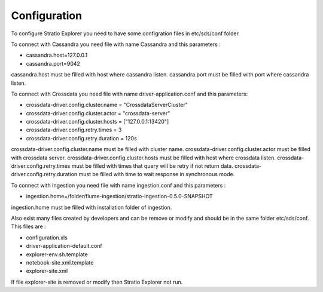 =============
Configuration
=============

To configure Stratio Explorer you need to have some configration files
in etc/sds/conf folder.

To connect with Cassandra you need file with name Cassandra and this parameters :

-  cassandra.host=127.0.0.1 
-  cassandra.port=9042 

cassandra.host must be filled with host where cassandra listen.
cassandra.port must be filled with port where cassandra listen.


To connect with Crossdata you need file with name driver-application.conf and this parameters:

-	crossdata-driver.config.cluster.name = "CrossdataServerCluster" 
-	crossdata-driver.config.cluster.actor = "crossdata-server" 
-	crossdata-driver.config.cluster.hosts = ["127.0.0.1:13420"] 
-	crossdata-driver.config.retry.times = 3 	
-	crossdata-driver.config.retry.duration = 120s 


crossdata-driver.config.cluster.name must be filled with cluster name.
crossdata-driver.config.cluster.actor must be filled with crossdata server.
crossdata-driver.config.cluster.hosts must be filled with host where crossdata listen.
crossdata-driver.config.retry.times must be filled with times that query will be retry if not return data.
crossdata-driver.config.retry.duration must be filled with time to wait response in synchronous mode.


To connect with Ingestion you need file with name ingestion.conf and this parameters :

-	ingestion.home=/folder/flume-ingestion/stratio-ingestion-0.5.0-SNAPSHOT

ingestion.home must be filled with installation folder of ingestion.

Also exist many files created by developers and can be remove or modify and should be in 
the same folder etc/sds/conf. This files are :

- configuration.xls
- driver-application-default.conf
- explorer-env.sh.template
- notebook-site.xml.template
- explorer-site.xml

If file explorer-site is removed or modify then Stratio Explorer not run.	











